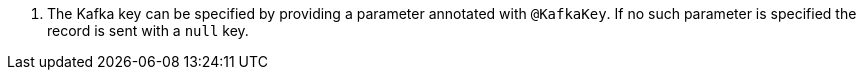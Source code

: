 <.> The Kafka key can be specified by providing a parameter annotated with `@KafkaKey`. If no such parameter is specified the record is sent with a `null` key.
